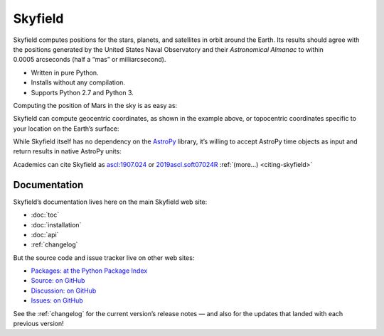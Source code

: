 
==========
 Skyfield
==========

.. raw:: html

   <img class="logo" src="_static/logo.png">

.. rst-class:: motto

   *Elegant Astronomy for Python*

Skyfield computes positions for the stars, planets,
and satellites in orbit around the Earth.
Its results should agree
with the positions generated by the United States Naval Observatory
and their *Astronomical Almanac*
to within 0.0005 arcseconds (half a “mas” or milliarcsecond).

* Written in pure Python.
* Installs without any compilation.
* Supports Python 2.7 and Python 3.

Computing the position of Mars in the sky is as easy as:

.. testsetup::

   __import__('skyfield.tests.fixes').tests.fixes.setup()

.. testcode::

    from skyfield.api import load

    # Create a timescale and ask the current time.
    ts = load.timescale()
    t = ts.now()

    # Load the JPL ephemeris DE421 (covers 1900-2050).
    planets = load('de421.bsp')
    earth, mars = planets['earth'], planets['mars']

    # What's the position of Mars, viewed from Earth?
    astrometric = earth.at(t).observe(mars)
    ra, dec, distance = astrometric.radec()

    print(ra)
    print(dec)
    print(distance)

.. testoutput::

    10h 47m 56.24s
    +09deg 03' 23.1"
    2.33251 au

Skyfield can compute geocentric coordinates,
as shown in the example above,
or topocentric coordinates specific to your location
on the Earth’s surface:

.. testcode::

    from skyfield.api import N, W, wgs84

    boston = earth + wgs84.latlon(42.3583 * N, 71.0636 * W)
    astrometric = boston.at(t).observe(mars)
    alt, az, d = astrometric.apparent().altaz()

    print(alt)
    print(az)

.. testoutput::

    25deg 27' 54.0"
    101deg 33' 44.1"

While Skyfield itself has no dependency on the `AstroPy`_ library,
it’s willing to accept AstroPy time objects as input
and return results in native AstroPy units:

.. testcode::

    from astropy import units as u
    xyz = astrometric.xyz.to(u.au)
    altitude = alt.to(u.deg)

    print(xyz)
    print('{0:0.03f}'.format(altitude))

.. testoutput::

    [-2.19049548  0.71236701  0.36712443] AU
    25.465 deg

Academics can cite Skyfield as
`ascl:1907.024 <https://ascl.net/1907.024>`_
or
`2019ascl.soft07024R <https://ui.adsabs.harvard.edu/abs/2019ascl.soft07024R/abstract>`_
:ref:`(more…) <citing-skyfield>`

Documentation
=============

Skyfield’s documentation lives here on the main Skyfield web site:

* :doc:`toc`
* :doc:`installation`
* :doc:`api`
* :ref:`changelog`

But the source code and issue tracker live on other web sites:

* `Packages: at the Python Package Index <https://pypi.python.org/pypi/skyfield>`_
* `Source: on GitHub <https://github.com/skyfielders/python-skyfield/>`_
* `Discussion: on GitHub <https://github.com/skyfielders/python-skyfield/discussions>`_
* `Issues: on GitHub <https://github.com/skyfielders/python-skyfield/issues>`_

See the :ref:`changelog` for the current version’s release notes —
and also for the updates that landed with each previous version!

.. testcleanup::

   __import__('skyfield.tests.fixes').tests.fixes.teardown()

.. _astropy: http://docs.astropy.org/en/stable/
